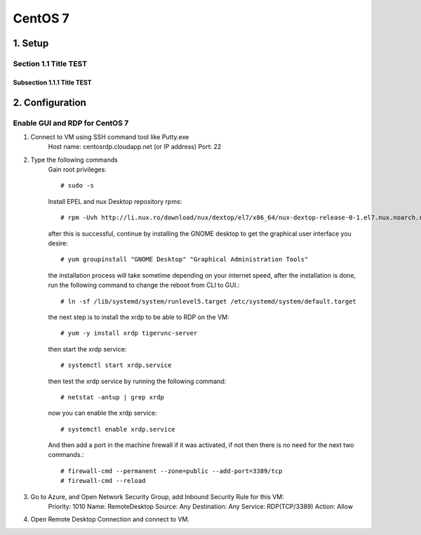 ===============
CentOS 7
===============

1.  Setup
===============

Section 1.1 Title TEST
---------------------------

Subsection 1.1.1 Title TEST
~~~~~~~~~~~~~~~~~~~~~~~~~~~

2. Configuration
================

Enable GUI and RDP for CentOS 7
-------------------------------

1. Connect to VM using SSH command tool like Putty.exe
    Host name: centosrdp.cloudapp.net (or IP address)
    Port: 22 
2. Type the following commands
    Gain root privileges::

    # sudo -s

    Install EPEL and nux Desktop repository rpms::

    # rpm -Uvh http://li.nux.ro/download/nux/dextop/el7/x86_64/nux-dextop-release-0-1.el7.nux.noarch.rpm

    after this is successful, continue by installing the GNOME desktop to get the graphical user interface you desire::

    # yum groupinstall "GNOME Desktop" "Graphical Administration Tools"

    the installation process will take sometime depending on your internet speed, after the installation is done, run the following command to change the reboot from CLI to GUI.::

    # ln -sf /lib/systemd/system/runlevel5.target /etc/systemd/system/default.target

    the next step is to install the xrdp to be able to RDP on the VM::

    # yum -y install xrdp tigervnc-server

    then start the xrdp service::

    # systemctl start xrdp.service

    then test the xrdp service by running the following command::

    # netstat -antup | grep xrdp

    now you can enable the xrdp service::

    # systemctl enable xrdp.service

    And then add a port in the machine firewall if it was activated, if not then there is no need for the next two commands.::

    # firewall-cmd --permanent --zone=public --add-port=3389/tcp
    # firewall-cmd --reload

3. Go to Azure, and Open Network Security Group, add Inbound Security Rule for this VM:
    Priority: 1010
    Name: RemoteDesktop
    Source: Any
    Destination: Any
    Service: RDP(TCP/3389)
    Action: Allow

4. Open Remote Desktop Connection and connect to VM.



